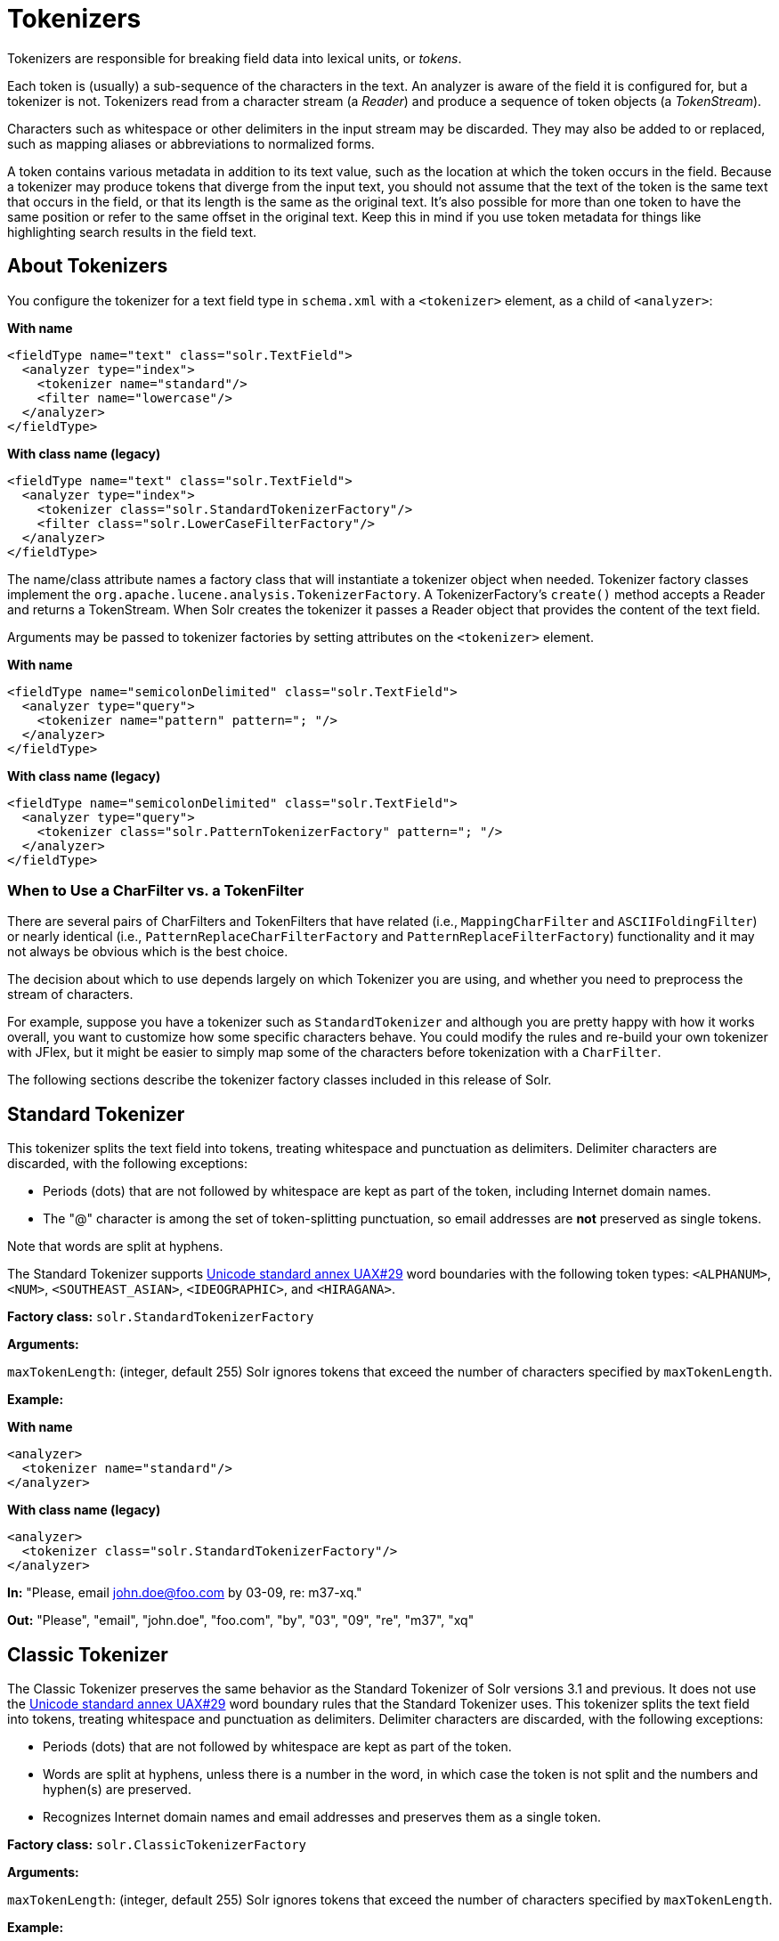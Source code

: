 = Tokenizers
// Licensed to the Apache Software Foundation (ASF) under one
// or more contributor license agreements.  See the NOTICE file
// distributed with this work for additional information
// regarding copyright ownership.  The ASF licenses this file
// to you under the Apache License, Version 2.0 (the
// "License"); you may not use this file except in compliance
// with the License.  You may obtain a copy of the License at
//
//   http://www.apache.org/licenses/LICENSE-2.0
//
// Unless required by applicable law or agreed to in writing,
// software distributed under the License is distributed on an
// "AS IS" BASIS, WITHOUT WARRANTIES OR CONDITIONS OF ANY
// KIND, either express or implied.  See the License for the
// specific language governing permissions and limitations
// under the License.

Tokenizers are responsible for breaking field data into lexical units, or _tokens_.

Each token is (usually) a sub-sequence of the characters in the text.
An analyzer is aware of the field it is configured for, but a tokenizer is not.
Tokenizers read from a character stream (a _Reader_) and produce a sequence of token objects (a _TokenStream_).

Characters such as whitespace or other delimiters in the input stream may be discarded.
They may also be added to or replaced, such as mapping aliases or abbreviations to normalized forms.

A token contains various metadata in addition to its text value, such as the location at which the token occurs in the field.
Because a tokenizer may produce tokens that diverge from the input text, you should not assume that the text of the token is the same text that occurs in the field, or that its length is the same as the original text.
It's also possible for more than one token to have the same position or refer to the same offset in the original text.
Keep this in mind if you use token metadata for things like highlighting search results in the field text.

== About Tokenizers
You configure the tokenizer for a text field type in `schema.xml` with a `<tokenizer>` element, as a child of `<analyzer>`:

[.dynamic-tabs]
--
[example.tab-pane#byname-tokenizer]
====
[.tab-label]*With name*
[source,xml]
----
<fieldType name="text" class="solr.TextField">
  <analyzer type="index">
    <tokenizer name="standard"/>
    <filter name="lowercase"/>
  </analyzer>
</fieldType>
----
====
[example.tab-pane#byclass-tokenizer]
====
[.tab-label]*With class name (legacy)*
[source,xml]
----
<fieldType name="text" class="solr.TextField">
  <analyzer type="index">
    <tokenizer class="solr.StandardTokenizerFactory"/>
    <filter class="solr.LowerCaseFilterFactory"/>
  </analyzer>
</fieldType>
----
====
--

The name/class attribute names a factory class that will instantiate a tokenizer object when needed.
Tokenizer factory classes implement the `org.apache.lucene.analysis.TokenizerFactory`.
A TokenizerFactory's `create()` method accepts a Reader and returns a TokenStream.
When Solr creates the tokenizer it passes a Reader object that provides the content of the text field.

Arguments may be passed to tokenizer factories by setting attributes on the `<tokenizer>` element.

[.dynamic-tabs]
--
[example.tab-pane#byname-tokenizer-args]
====
[.tab-label]*With name*
[source,xml]
----
<fieldType name="semicolonDelimited" class="solr.TextField">
  <analyzer type="query">
    <tokenizer name="pattern" pattern="; "/>
  </analyzer>
</fieldType>
----
====
[example.tab-pane#byclass-tokenizer-args]
====
[.tab-label]*With class name (legacy)*
[source,xml]
----
<fieldType name="semicolonDelimited" class="solr.TextField">
  <analyzer type="query">
    <tokenizer class="solr.PatternTokenizerFactory" pattern="; "/>
  </analyzer>
</fieldType>
----
====
--

=== When to Use a CharFilter vs. a TokenFilter

There are several pairs of CharFilters and TokenFilters that have related (i.e., `MappingCharFilter` and `ASCIIFoldingFilter`) or nearly identical (i.e., `PatternReplaceCharFilterFactory` and `PatternReplaceFilterFactory`) functionality and it may not always be obvious which is the best choice.

The decision about which to use depends largely on which Tokenizer you are using, and whether you need to preprocess the stream of characters.

For example, suppose you have a tokenizer such as `StandardTokenizer` and although you are pretty happy with how it works overall, you want to customize how some specific characters behave.
You could modify the rules and re-build your own tokenizer with JFlex, but it might be easier to simply map some of the characters before tokenization with a `CharFilter`.

The following sections describe the tokenizer factory classes included in this release of Solr.

== Standard Tokenizer

This tokenizer splits the text field into tokens, treating whitespace and punctuation as delimiters.
Delimiter characters are discarded, with the following exceptions:

* Periods (dots) that are not followed by whitespace are kept as part of the token, including Internet domain names.
* The "@" character is among the set of token-splitting punctuation, so email addresses are *not* preserved as single tokens.

Note that words are split at hyphens.

The Standard Tokenizer supports http://unicode.org/reports/tr29/#Word_Boundaries[Unicode standard annex UAX#29] word boundaries with the following token types: `<ALPHANUM>`, `<NUM>`, `<SOUTHEAST_ASIAN>`, `<IDEOGRAPHIC>`, and `<HIRAGANA>`.

*Factory class:* `solr.StandardTokenizerFactory`

*Arguments:*

`maxTokenLength`: (integer, default 255) Solr ignores tokens that exceed the number of characters specified by `maxTokenLength`.

*Example:*

[.dynamic-tabs]
--
[example.tab-pane#byname-tokenizer-standard]
====
[.tab-label]*With name*
[source,xml]
----
<analyzer>
  <tokenizer name="standard"/>
</analyzer>
----
====
[example.tab-pane#byclass-tokenizer-standard]
====
[.tab-label]*With class name (legacy)*
[source,xml]
----
<analyzer>
  <tokenizer class="solr.StandardTokenizerFactory"/>
</analyzer>
----
====
--

*In:* "Please, email john.doe@foo.com by 03-09, re: m37-xq."

*Out:* "Please", "email", "john.doe", "foo.com", "by", "03", "09", "re", "m37", "xq"

== Classic Tokenizer

The Classic Tokenizer preserves the same behavior as the Standard Tokenizer of Solr versions 3.1 and previous.
It does not use the http://unicode.org/reports/tr29/#Word_Boundaries[Unicode standard annex UAX#29] word boundary rules that the Standard Tokenizer uses.
This tokenizer splits the text field into tokens, treating whitespace and punctuation as delimiters.
Delimiter characters are discarded, with the following exceptions:

* Periods (dots) that are not followed by whitespace are kept as part of the token.

* Words are split at hyphens, unless there is a number in the word, in which case the token is not split and the numbers and hyphen(s) are preserved.

* Recognizes Internet domain names and email addresses and preserves them as a single token.

*Factory class:* `solr.ClassicTokenizerFactory`

*Arguments:*

`maxTokenLength`: (integer, default 255) Solr ignores tokens that exceed the number of characters specified by `maxTokenLength`.

*Example:*

[.dynamic-tabs]
--
[example.tab-pane#byname-tokenizer-classic]
====
[.tab-label]*With name*
[source,xml]
----
<analyzer>
  <tokenizer name="classic"/>
</analyzer>
----
====
[example.tab-pane#byclass-tokenizer-classic]
====
[.tab-label]*With class name (legacy)*
[source,xml]
----
<analyzer>
  <tokenizer class="solr.ClassicTokenizerFactory"/>
</analyzer>
----
====
--

*In:* "Please, email john.doe@foo.com by 03-09, re: m37-xq."

*Out:* "Please", "email", "john.doe@foo.com", "by", "03-09", "re", "m37-xq"

== Keyword Tokenizer

This tokenizer treats the entire text field as a single token.

*Factory class:* `solr.KeywordTokenizerFactory`

*Arguments:* None

*Example:*

[.dynamic-tabs]
--
[example.tab-pane#byname-tokenizer-keyword]
====
[.tab-label]*With name*
[source,xml]
----
<analyzer>
  <tokenizer name="keyword"/>
</analyzer>
----
====
[example.tab-pane#byclass-tokenizer-keyword]
====
[.tab-label]*With class name (legacy)*
[source,xml]
----
<analyzer>
  <tokenizer class="solr.KeywordTokenizerFactory"/>
</analyzer>
----
====
--

*In:* "Please, email john.doe@foo.com by 03-09, re: m37-xq."

*Out:* "Please, email john.doe@foo.com by 03-09, re: m37-xq."

== Letter Tokenizer

This tokenizer creates tokens from strings of contiguous letters, discarding all non-letter characters.

*Factory class:* `solr.LetterTokenizerFactory`

*Arguments:* None

*Example:*

[.dynamic-tabs]
--
[example.tab-pane#byname-tokenizer-letter]
====
[.tab-label]*With name*
[source,xml]
----
<analyzer>
  <tokenizer name="letter"/>
</analyzer>
----
====
[example.tab-pane#byclass-tokenizer-letter]
====
[.tab-label]*With class name (legacy)*
[source,xml]
----
<analyzer>
  <tokenizer class="solr.LetterTokenizerFactory"/>
</analyzer>
----
====
--

*In:* "I can't."

*Out:* "I", "can", "t"

== Lower Case Tokenizer

Tokenizes the input stream by delimiting at non-letters and then converting all letters to lowercase.
Whitespace and non-letters are discarded.

*Factory class:* `solr.LowerCaseTokenizerFactory`

*Arguments:* None

*Example:*

[.dynamic-tabs]
--
[example.tab-pane#byname-tokenizer-lowercase]
====
[.tab-label]*With name*
[source,xml]
----
<analyzer>
  <tokenizer name="lowercase"/>
</analyzer>
----
====
[example.tab-pane#byclass-tokenizer-lowercase]
====
[.tab-label]*With class name (legacy)*
[source,xml]
----
<analyzer>
  <tokenizer class="solr.LowerCaseTokenizerFactory"/>
</analyzer>
----
====
--

*In:* "I just \*LOVE* my iPhone!"

*Out:* "i", "just", "love", "my", "iphone"

== N-Gram Tokenizer

Reads the field text and generates n-gram tokens of sizes in the given range.

*Factory class:* `solr.NGramTokenizerFactory`

*Arguments:*

`minGramSize`: (integer, default 1) The minimum n-gram size, must be > 0.

`maxGramSize`: (integer, default 2) The maximum n-gram size, must be >= `minGramSize`.

*Example:*

Default behavior.
Note that this tokenizer operates over the whole field.
It does not break the field at whitespace.
As a result, the space character is included in the encoding.

[.dynamic-tabs]
--
[example.tab-pane#byname-tokenizer-ngram]
====
[.tab-label]*With name*
[source,xml]
----
<analyzer>
  <tokenizer name="nGram"/>
</analyzer>
----
====
[example.tab-pane#byclass-tokenizer-ngram]
====
[.tab-label]*With class name (legacy)*
[source,xml]
----
<analyzer>
  <tokenizer class="solr.NGramTokenizerFactory"/>
</analyzer>
----
====
--

*In:* "hey man"

*Out:* "h", "e", "y", " ", "m", "a", "n", "he", "ey", "y ", " m", "ma", "an"

*Example:*

With an n-gram size range of 4 to 5:

[.dynamic-tabs]
--
[example.tab-pane#byname-tokenizer-ngram-args]
====
[.tab-label]*With name*
[source,xml]
----
<analyzer>
  <tokenizer name="nGram" minGramSize="4" maxGramSize="5"/>
</analyzer>
----
====
[example.tab-pane#byclass-tokenizer-ngram-args]
====
[.tab-label]*With class name (legacy)*
[source,xml]
----
<analyzer>
  <tokenizer class="solr.NGramTokenizerFactory" minGramSize="4" maxGramSize="5"/>
</analyzer>
----
====
--

*In:* "bicycle"

*Out:* "bicy", "bicyc", "icyc", "icycl", "cycl", "cycle", "ycle"

== Edge N-Gram Tokenizer

Reads the field text and generates edge n-gram tokens of sizes in the given range.

*Factory class:* `solr.EdgeNGramTokenizerFactory`

*Arguments:*

`minGramSize`: (integer, default is 1) The minimum n-gram size, must be > 0.

`maxGramSize`: (integer, default is 1) The maximum n-gram size, must be >= `minGramSize`.

*Example:*

Default behavior (min and max default to 1):

[.dynamic-tabs]
--
[example.tab-pane#byname-tokenizer-edgengram]
====
[.tab-label]*With name*
[source,xml]
----
<analyzer>
  <tokenizer name="edgeNGram"/>
</analyzer>
----
====
[example.tab-pane#byclass-tokenizer-edgengram]
====
[.tab-label]*With class name (legacy)*
[source,xml]
----
<analyzer>
  <tokenizer class="solr.EdgeNGramTokenizerFactory"/>
</analyzer>
----
====
--

*In:* "babaloo"

*Out:* "b"

*Example:*

Edge n-gram range of 2 to 5

[.dynamic-tabs]
--
[example.tab-pane#byname-tokenizer-edgengram-args]
====
[.tab-label]*With name*
[source,xml]
----
<analyzer>
  <tokenizer name="edgeNGram" minGramSize="2" maxGramSize="5"/>
</analyzer>
----
====
[example.tab-pane#byclass-tokenizer-edgengram-args]
====
[.tab-label]*With class name (legacy)*
[source,xml]
----
<analyzer>
  <tokenizer class="solr.EdgeNGramTokenizerFactory" minGramSize="2" maxGramSize="5"/>
</analyzer>
----
====
--

*In:* "babaloo"

**Out:**"ba", "bab", "baba", "babal"

== ICU Tokenizer

This tokenizer processes multilingual text and tokenizes it appropriately based on its script attribute.

You can customize this tokenizer's behavior by specifying http://userguide.icu-project.org/boundaryanalysis#TOC-RBBI-Rules[per-script rule files].
To add per-script rules, add a `rulefiles` argument, which should contain a comma-separated list of `code:rulefile` pairs in the following format: four-letter ISO 15924 script code, followed by a colon, then a resource path.
For example, to specify rules for Latin (script code "Latn") and Cyrillic (script code "Cyrl"), you would enter `Latn:my.Latin.rules.rbbi,Cyrl:my.Cyrillic.rules.rbbi`.

The default configuration for `solr.ICUTokenizerFactory` provides UAX#29 word break rules tokenization (like `solr.StandardTokenizer`), but also includes custom tailorings for Hebrew (specializing handling of double and single quotation marks), for syllable tokenization for Khmer, Lao, and Myanmar, and dictionary-based word segmentation for CJK characters.

*Factory class:* `solr.ICUTokenizerFactory`

*Arguments:*

`rulefile`: a comma-separated list of `code:rulefile` pairs in the following format: four-letter ISO 15924 script code, followed by a colon, then a resource path.

*Example:*

[.dynamic-tabs]
--
[example.tab-pane#byname-tokenizer-icu]
====
[.tab-label]*With name*
[source,xml]
----
<analyzer>
  <!-- no customization -->
  <tokenizer name="icu"/>
</analyzer>
----
====
[example.tab-pane#byclass-tokenizer-icu]
====
[.tab-label]*With class name (legacy)*
[source,xml]
----
<analyzer>
  <!-- no customization -->
  <tokenizer class="solr.ICUTokenizerFactory"/>
</analyzer>
----
====
--

[.dynamic-tabs]
--
[example.tab-pane#byname-tokenizer-icu-rule]
====
[.tab-label]*With name*
[source,xml]
----
<analyzer>
  <tokenizer name="icu"
             rulefiles="Latn:my.Latin.rules.rbbi,Cyrl:my.Cyrillic.rules.rbbi"/>
</analyzer>
----
====
[example.tab-pane#byclass-tokenizer-icu-rule]
====
[.tab-label]*With class name (legacy)*
[source,xml]
----
<analyzer>
  <tokenizer class="solr.ICUTokenizerFactory"
             rulefiles="Latn:my.Latin.rules.rbbi,Cyrl:my.Cyrillic.rules.rbbi"/>
</analyzer>
----
====
--

[IMPORTANT]
====

To use this tokenizer, you must add additional .jars to Solr's classpath (as described in the section <<solr-plugins.adoc#installing-plugins,Solr Plugins>>).
See the `solr/contrib/analysis-extras/README.md` for information on which jars you need to add.

====

== Path Hierarchy Tokenizer

This tokenizer creates synonyms from file path hierarchies.

*Factory class:* `solr.PathHierarchyTokenizerFactory`

*Arguments:*

`delimiter`: (character, no default) You can specify the file path delimiter and replace it with a delimiter you provide.
This can be useful for working with backslash delimiters.

`replace`: (character, no default) Specifies the delimiter character Solr uses in the tokenized output.

*Example:*

[.dynamic-tabs]
--
[example.tab-pane#byname-tokenizer-pathhierarchy]
====
[.tab-label]*With name*
[source,xml]
----
<fieldType name="text_path" class="solr.TextField" positionIncrementGap="100">
  <analyzer>
    <tokenizer name="pathHierarchy" delimiter="\" replace="/"/>
  </analyzer>
</fieldType>
----
====
[example.tab-pane#byclass-tokenizer-pathhierarchy]
====
[.tab-label]*With class name (legacy)*
[source,xml]
----
<fieldType name="text_path" class="solr.TextField" positionIncrementGap="100">
  <analyzer>
    <tokenizer class="solr.PathHierarchyTokenizerFactory" delimiter="\" replace="/"/>
  </analyzer>
</fieldType>
----
====
--

*In:* "c:\usr\local\apache"

*Out:* "c:", "c:/usr", "c:/usr/local", "c:/usr/local/apache"

== Regular Expression Pattern Tokenizer

This tokenizer uses a Java regular expression to break the input text stream into tokens.
The expression provided by the pattern argument can be interpreted either as a delimiter that separates tokens, or to match patterns that should be extracted from the text as tokens.

See {java-javadocs}java/util/regex/Pattern.html[the Javadocs for `java.util.regex.Pattern`] for more information on Java regular expression syntax.

*Factory class:* `solr.PatternTokenizerFactory`

*Arguments:*

`pattern`: (Required) The regular expression, as defined by in `java.util.regex.Pattern`.

`group`: (Optional, default -1) Specifies which regex group to extract as the token(s).
The value -1 means the regex should be treated as a delimiter that separates tokens.
Non-negative group numbers (>= 0) indicate that character sequences matching that regex group should be converted to tokens.
Group zero refers to the entire regex, groups greater than zero refer to parenthesized sub-expressions of the regex, counted from left to right.

*Example:*

A comma separated list.
Tokens are separated by a sequence of zero or more spaces, a comma, and zero or more spaces.

[.dynamic-tabs]
--
[example.tab-pane#byname-tokenizer-pattern]
====
[.tab-label]*With name*
[source,xml]
----
<analyzer>
  <tokenizer name="pattern" pattern="\s*,\s*"/>
</analyzer>
----
====
[example.tab-pane#byclass-tokenizer-pattern]
====
[.tab-label]*With class name (legacy)*
[source,xml]
----
<analyzer>
  <tokenizer class="solr.PatternTokenizerFactory" pattern="\s*,\s*"/>
</analyzer>
----
====
--

*In:* "fee,fie, foe , fum, foo"

*Out:* "fee", "fie", "foe", "fum", "foo"

*Example:*

Extract simple, capitalized words.
A sequence of at least one capital letter followed by zero or more letters of either case is extracted as a token.

[.dynamic-tabs]
--
[example.tab-pane#byname-tokenizer-pattern-words]
====
[.tab-label]*With name*
[source,xml]
----
<analyzer>
  <tokenizer name="pattern" pattern="[A-Z][A-Za-z]*" group="0"/>
</analyzer>
----
====
[example.tab-pane#byclass-tokenizer-pattern-words]
====
[.tab-label]*With class name (legacy)*
[source,xml]
----
<analyzer>
  <tokenizer class="solr.PatternTokenizerFactory" pattern="[A-Z][A-Za-z]*" group="0"/>
</analyzer>
----
====
--

*In:* "Hello. My name is Inigo Montoya. You killed my father. Prepare to die."

*Out:* "Hello", "My", "Inigo", "Montoya", "You", "Prepare"

*Example:*

Extract part numbers which are preceded by "SKU", "Part" or "Part Number", case sensitive, with an optional semi-colon separator.
Part numbers must be all numeric digits, with an optional hyphen.
Regex capture groups are numbered by counting left parenthesis from left to right.
Group 3 is the subexpression "[0-9-]+", which matches one or more digits or hyphens.

[.dynamic-tabs]
--
[example.tab-pane#byname-tokenizer-pattern-sku]
====
[.tab-label]*With name*
[source,xml]
----
<analyzer>
  <tokenizer name="pattern" pattern="(SKU|Part(\sNumber)?):?\s(\[0-9-\]+)" group="3"/>
</analyzer>
----
====
[example.tab-pane#byclass-tokenizer-pattern-sku]
====
[.tab-label]*With class name (legacy)*
[source,xml]
----
<analyzer>
  <tokenizer class="solr.PatternTokenizerFactory" pattern="(SKU|Part(\sNumber)?):?\s(\[0-9-\]+)" group="3"/>
</analyzer>
----
====
--

*In:* "SKU: 1234, Part Number 5678, Part: 126-987"

*Out:* "1234", "5678", "126-987"

== Simplified Regular Expression Pattern Tokenizer

This tokenizer is similar to the `PatternTokenizerFactory` described above, but uses Lucene {lucene-javadocs}/core/org/apache/lucene/util/automaton/RegExp.html[`RegExp`] pattern matching to construct distinct tokens for the input stream.
The syntax is more limited than `PatternTokenizerFactory`, but the tokenization is quite a bit faster.

*Factory class:* `solr.SimplePatternTokenizerFactory`

*Arguments:*

`pattern`: (Required) The regular expression, as defined by in the {lucene-javadocs}/core/org/apache/lucene/util/automaton/RegExp.html[`RegExp`] javadocs, identifying the characters to include in tokens.
The matching is greedy such that the longest token matching at a given point is created.
Empty tokens are never created.

`maxDeterminizedStates`: (Optional, default 10000) the limit on total state count for the determined automaton computed from the regexp.

*Example:*

To match tokens delimited by simple whitespace characters:

[.dynamic-tabs]
--
[example.tab-pane#byname-tokenizer-simplepattern]
====
[.tab-label]*With name*
[source,xml]
----
<analyzer>
  <tokenizer name="simplePattern" pattern="[^ \t\r\n]+"/>
</analyzer>
----
====
[example.tab-pane#byclass-tokenizer-simplepattern]
====
[.tab-label]*With class name (legacy)*
[source,xml]
----
<analyzer>
  <tokenizer class="solr.SimplePatternTokenizerFactory" pattern="[^ \t\r\n]+"/>
</analyzer>
----
====
--

== Simplified Regular Expression Pattern Splitting Tokenizer

This tokenizer is similar to the `SimplePatternTokenizerFactory` described above, but uses Lucene {lucene-javadocs}/core/org/apache/lucene/util/automaton/RegExp.html[`RegExp`] pattern matching to identify sequences of characters that should be used to split tokens.
The syntax is more limited than `PatternTokenizerFactory`, but the tokenization is quite a bit faster.

*Factory class:* `solr.SimplePatternSplitTokenizerFactory`

*Arguments:*

`pattern`: (Required) The regular expression, as defined by in the {lucene-javadocs}/core/org/apache/lucene/util/automaton/RegExp.html[`RegExp`] javadocs, identifying the characters that should split tokens.
The matching is greedy such that the longest token separator matching at a given point is matched.
Empty tokens are never created.

`maxDeterminizedStates`: (Optional, default 10000) the limit on total state count for the determined automaton computed from the regexp.

*Example:*

To match tokens delimited by simple whitespace characters:

[.dynamic-tabs]
--
[example.tab-pane#byname-tokenizer-simplepatternsplit]
====
[.tab-label]*With name*
[source,xml]
----
<analyzer>
  <tokenizer name="simplePatternSplit" pattern="[ \t\r\n]+"/>
</analyzer>
----
====
[example.tab-pane#byclass-tokenizer-simplepatternsplit]
====
[.tab-label]*With class name (legacy)*
[source,xml]
----
<analyzer>
  <tokenizer class="solr.SimplePatternSplitTokenizerFactory" pattern="[ \t\r\n]+"/>
</analyzer>
----
====
--

== UAX29 URL Email Tokenizer

This tokenizer splits the text field into tokens, treating whitespace and punctuation as delimiters.
Delimiter characters are discarded, with the following exceptions:

* Periods (dots) that are not followed by whitespace are kept as part of the token.

* Words are split at hyphens, unless there is a number in the word, in which case the token is not split and the numbers and hyphen(s) are preserved.

* Recognizes and preserves as single tokens the following:
** Internet domain names containing top-level domains validated against the white list in the http://www.internic.net/zones/root.zone[IANA Root Zone Database] when the tokenizer was generated
** email addresses
** `file://`, `http(s)://`, and `ftp://` URLs
** IPv4 and IPv6 addresses

The UAX29 URL Email Tokenizer supports http://unicode.org/reports/tr29/#Word_Boundaries[Unicode standard annex UAX#29] word boundaries with the following token types: `<ALPHANUM>`, `<NUM>`, `<URL>`, `<EMAIL>`, `<SOUTHEAST_ASIAN>`, `<IDEOGRAPHIC>`, and `<HIRAGANA>`.

*Factory class:* `solr.UAX29URLEmailTokenizerFactory`

*Arguments:*

`maxTokenLength`: (integer, default 255) Solr ignores tokens that exceed the number of characters specified by `maxTokenLength`.

*Example:*

[.dynamic-tabs]
--
[example.tab-pane#byname-tokenizer-uax29urlemail]
====
[.tab-label]*With name*
[source,xml]
----
<analyzer>
  <tokenizer name="uax29URLEmail"/>
</analyzer>
----
====
[example.tab-pane#byclass-tokenizer-uax29urlemail]
====
[.tab-label]*With class name (legacy)*
[source,xml]
----
<analyzer>
  <tokenizer class="solr.UAX29URLEmailTokenizerFactory"/>
</analyzer>
----
====
--

*In:* "Visit http://accarol.com/contact.htm?from=external&a=10 or e-mail bob.cratchet@accarol.com"

*Out:* "Visit", "http://accarol.com/contact.htm?from=external&a=10", "or", "e", "mail", "bob.cratchet@accarol.com"

== White Space Tokenizer

Simple tokenizer that splits the text stream on whitespace and returns sequences of non-whitespace characters as tokens.
Note that any punctuation _will_ be included in the tokens.

*Factory class:* `solr.WhitespaceTokenizerFactory`

*Arguments:*

`rule`::
+
[%autowidth,frame=none]
|===
|Optional |Default: `java`
|===
+
Specifies how to define whitespace for the purpose of tokenization.
Valid values:

* `java`: Uses {java-javadocs}java/lang/Character.html#isWhitespace-int-[Character.isWhitespace(int)]
* `unicode`: Uses Unicode's WHITESPACE property

*Example:*

[.dynamic-tabs]
--
[example.tab-pane#byname-tokenizer-whitespace]
====
[.tab-label]*With name*
[source,xml]
----
<analyzer>
  <tokenizer name="whitespace" rule="java" />
</analyzer>
----
====
[example.tab-pane#byclass-tokenizer-whitespace]
====
[.tab-label]*With class name (legacy)*
[source,xml]
----
<analyzer>
  <tokenizer class="solr.WhitespaceTokenizerFactory" rule="java" />
</analyzer>
----
====
--

*In:* "To be, or what?"

*Out:* "To", "be,", "or", "what?"

== OpenNLP Tokenizer and OpenNLP Filters

See <<language-analysis.adoc#opennlp-integration,OpenNLP Integration>> for information about using the OpenNLP Tokenizer, along with information about available OpenNLP token filters.
